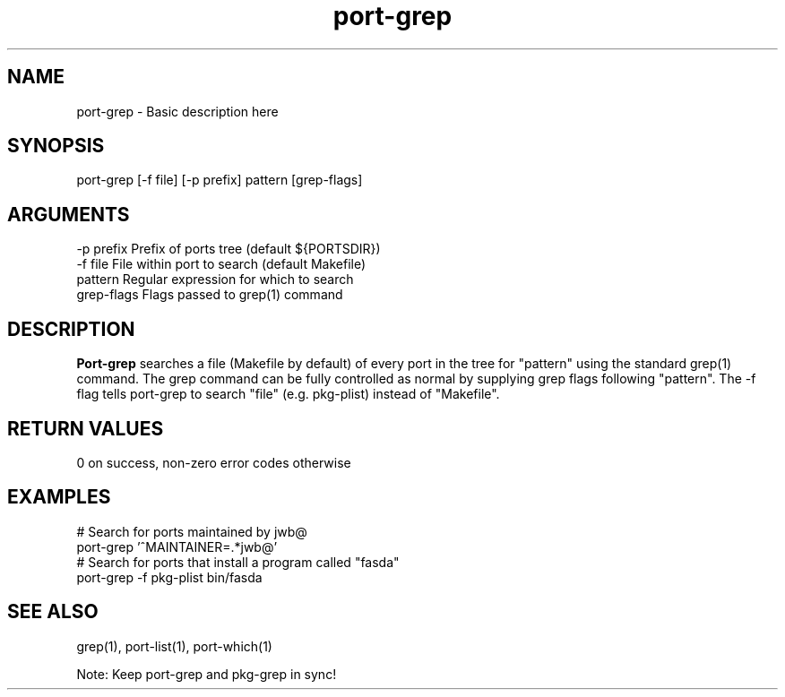 \" Generated by script2man from port-grep
.TH port-grep 1

\" auto-man2man (used in generating subcommand lists) depends on this section
.SH NAME
.PP
port-grep \- Basic description here

\" Convention:
\" Underline anything that is typed verbatim - commands, etc.
.SH SYNOPSIS
.PP
.nf 
.na
port-grep [-f file] [-p prefix] pattern [grep-flags]
.ad
.fi

.SH ARGUMENTS
.nf
.na
-p prefix   Prefix of ports tree (default ${PORTSDIR})
-f file     File within port to search (default Makefile)
pattern     Regular expression for which to search
grep-flags  Flags passed to grep(1) command
.ad
.fi

.SH DESCRIPTION

.B Port-grep
searches a file (Makefile by default) of every port in the
tree for "pattern" using the standard grep(1) command.
The grep command can be fully controlled as normal by
supplying grep flags following "pattern".  The -f flag
tells port-grep to search "file" (e.g. pkg-plist) instead
of "Makefile".

.SH RETURN VALUES

0 on success, non-zero error codes otherwise

.SH EXAMPLES
.nf
.na
# Search for ports maintained by jwb@
port-grep '^MAINTAINER=.*jwb@'
# Search for ports that install a program called "fasda"
port-grep -f pkg-plist bin/fasda
.ad
.fi

.SH SEE ALSO

grep(1), port-list(1), port-which(1)

Note:
Keep port-grep and pkg-grep in sync!

